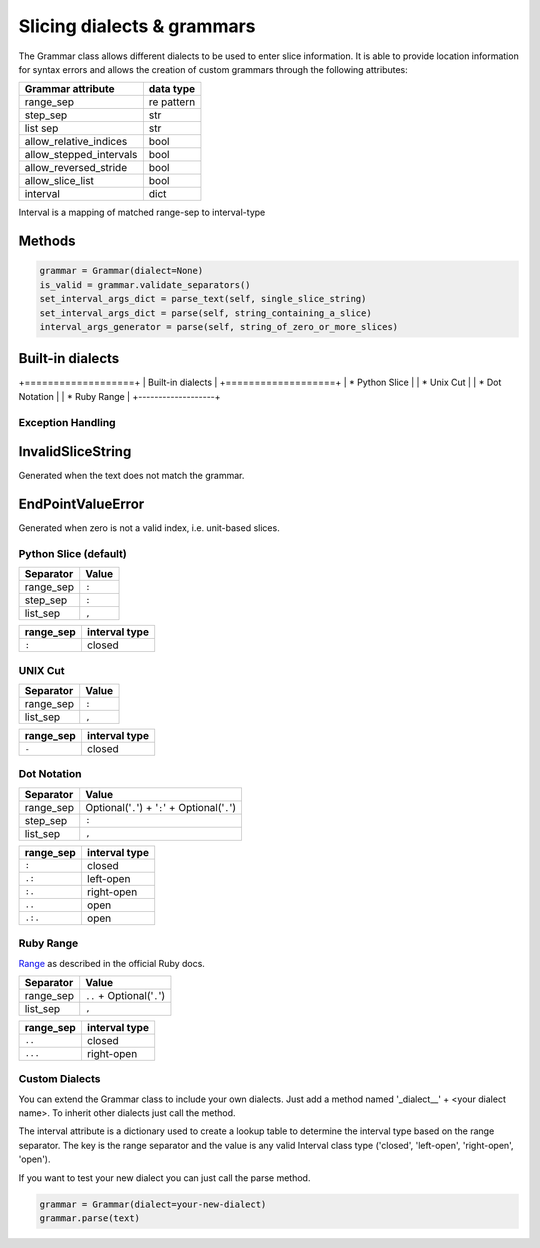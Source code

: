 Slicing dialects & grammars
===========================

The Grammar class allows different dialects to be used to enter slice
information. It is able to provide location information for syntax errors and
allows the creation of custom grammars through the following attributes:

=======================  ==========
Grammar attribute        data type
=======================  ==========
range_sep                re pattern
step_sep                 str
list sep                 str
allow_relative_indices   bool
allow_stepped_intervals  bool
allow_reversed_stride    bool
allow_slice_list         bool
interval                 dict
=======================  ==========

Interval is a mapping of matched range-sep to interval-type

Methods
^^^^^^^

.. code-block:: python

    grammar = Grammar(dialect=None)
    is_valid = grammar.validate_separators()
    set_interval_args_dict = parse_text(self, single_slice_string)
    set_interval_args_dict = parse(self, string_containing_a_slice)
    interval_args_generator = parse(self, string_of_zero_or_more_slices)


Built-in dialects
^^^^^^^^^^^^^^^^^

+===================+
| Built-in dialects |
+===================+
| * Python Slice    |
| * Unix Cut        |
| * Dot Notation    |
| * Ruby Range      |
+-------------------+


Exception Handling
------------------

InvalidSliceString
^^^^^^^^^^^^^^^^^^
Generated when the text does not match the grammar.

EndPointValueError
^^^^^^^^^^^^^^^^^^
Generated when zero is not a valid index, i.e. unit-based slices.


Python Slice (default)
----------------------

=========  =====
Separator  Value
=========  =====
range_sep  ``:``
step_sep   ``:``
list_sep   ``,``
=========  =====

======================  =====
Attribute               Value
======================  =====
allow_relative_indices  True
allow_stepped_intervals True
allow_reversed_stride   True
allow_slice_list        True
======================  =====

=========  =============
range_sep  interval type
=========  =============
``:``      closed
=========  =============


UNIX Cut
--------

=========  =====
Separator  Value
=========  =====
range_sep  ``:``
list_sep   ``,``
=========  =====

======================  =====
Attribute               Value
======================  =====
allow_relative_indices  False
allow_stepped_intervals False
allow_reversed_stride   False
allow_slice_list        True
======================  =====

=========  =============
range_sep  interval type
=========  =============
``-``      closed
=========  =============


Dot Notation
------------

=========  ===============================================
Separator  Value
=========  ===============================================
range_sep  Optional('``.``') + '``:``' + Optional('``.``')
step_sep   ``:``
list_sep   ``,``
=========  ===============================================

======================  =====
Attribute               Value
======================  =====
allow_relative_indices  True
allow_stepped_intervals True
allow_reversed_stride   True
allow_slice_list        True
======================  =====

=========  =============
range_sep  interval type
=========  =============
``:``      closed
``.:``     left-open
``:.``     right-open
``..``     open
``.:.``    open
=========  =============

Ruby Range
----------
`Range <http://www.ruby-doc.org/core-2.1.2/Range.html>`_ as described in the
official Ruby docs.

=========  ==========================
Separator  Value
=========  ==========================
range_sep  ``..`` + Optional('``.``')
list_sep   ``,``
=========  ==========================

======================  =====
Attribute               Value
======================  =====
allow_relative_indices  True
allow_stepped_intervals False
allow_reversed_stride   False
allow_slice_list        True
======================  =====

=========  =============
range_sep  interval type
=========  =============
``..``     closed
``...``    right-open
=========  =============

Custom Dialects
---------------

You can extend the Grammar class to include your own dialects.  Just add a
method named '_dialect__' + <your dialect name>.  To inherit other dialects
just call the method.

The interval attribute is a dictionary used to create a lookup table to
determine the interval type based on the range separator.  The key is the range
separator and the value is any valid Interval class type ('closed',
'left-open', 'right-open', 'open').

If you want to test your new dialect you can just call the parse method.

.. code-block:: python

    grammar = Grammar(dialect=your-new-dialect)
    grammar.parse(text)
